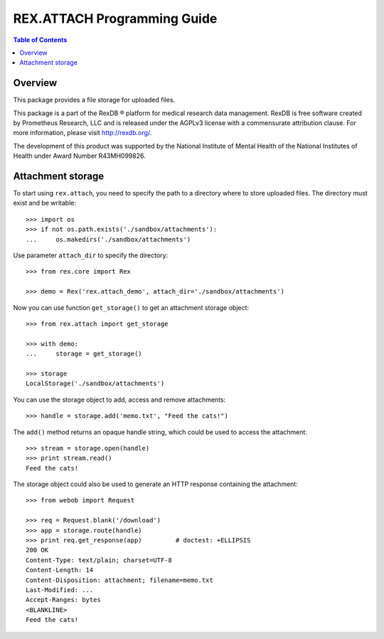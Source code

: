 ********************************
  REX.ATTACH Programming Guide
********************************

.. contents:: Table of Contents
.. role:: mod(literal)


Overview
========

This package provides a file storage for uploaded files.

This package is a part of the RexDB |R| platform for medical research data
management.  RexDB is free software created by Prometheus Research, LLC and is
released under the AGPLv3 license with a commensurate attribution clause.  For
more information, please visit http://rexdb.org/.

The development of this product was supported by the National Institute of
Mental Health of the National Institutes of Health under Award Number
R43MH099826.

.. |R| unicode:: 0xAE .. registered trademark sign


Attachment storage
==================

To start using :mod:`rex.attach`, you need to specify the path to a directory
where to store uploaded files.  The directory must exist and be writable::

    >>> import os
    >>> if not os.path.exists('./sandbox/attachments'):
    ...     os.makedirs('./sandbox/attachments')

Use parameter ``attach_dir`` to specify the directory::

    >>> from rex.core import Rex

    >>> demo = Rex('rex.attach_demo', attach_dir='./sandbox/attachments')

Now you can use function ``get_storage()`` to get an attachment storage
object::

    >>> from rex.attach import get_storage

    >>> with demo:
    ...     storage = get_storage()

    >>> storage
    LocalStorage('./sandbox/attachments')

You can use the storage object to add, access and remove attachments::

    >>> handle = storage.add('memo.txt', "Feed the cats!")

The ``add()`` method returns an opaque handle string, which could be used to
access the attachment::

    >>> stream = storage.open(handle)
    >>> print stream.read()
    Feed the cats!

The storage object could also be used to generate an HTTP response containing
the attachment::

    >>> from webob import Request

    >>> req = Request.blank('/download')
    >>> app = storage.route(handle)
    >>> print req.get_response(app)         # doctest: +ELLIPSIS
    200 OK
    Content-Type: text/plain; charset=UTF-8
    Content-Length: 14
    Content-Disposition: attachment; filename=memo.txt
    Last-Modified: ...
    Accept-Ranges: bytes
    <BLANKLINE>
    Feed the cats!


